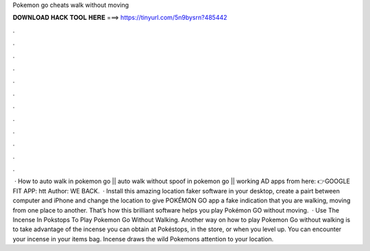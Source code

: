 Pokemon go cheats walk without moving

𝐃𝐎𝐖𝐍𝐋𝐎𝐀𝐃 𝐇𝐀𝐂𝐊 𝐓𝐎𝐎𝐋 𝐇𝐄𝐑𝐄 ===> https://tinyurl.com/5n9bysrn?485442

.

.

.

.

.

.

.

.

.

.

.

.

 · How to auto walk in pokemon go || auto walk without spoof in pokemon go || working  AD apps from here: 👉GOOGLE FIT APP: htt Author: WE BACK.  · Install this amazing location faker software in your desktop, create a pairt between computer and iPhone and change the location to give POKÉMON GO app a fake indication that you are walking, moving from one place to another. That’s how this brilliant software helps you play Pokémon GO without moving.  · Use The Incense In Pokstops To Play Pokemon Go Without Walking. Another way on how to play Pokemon Go without walking is to take advantage of the incense you can obtain at Pokéstops, in the store, or when you level up. You can encounter your incense in your items bag. Incense draws the wild Pokemons attention to your location.